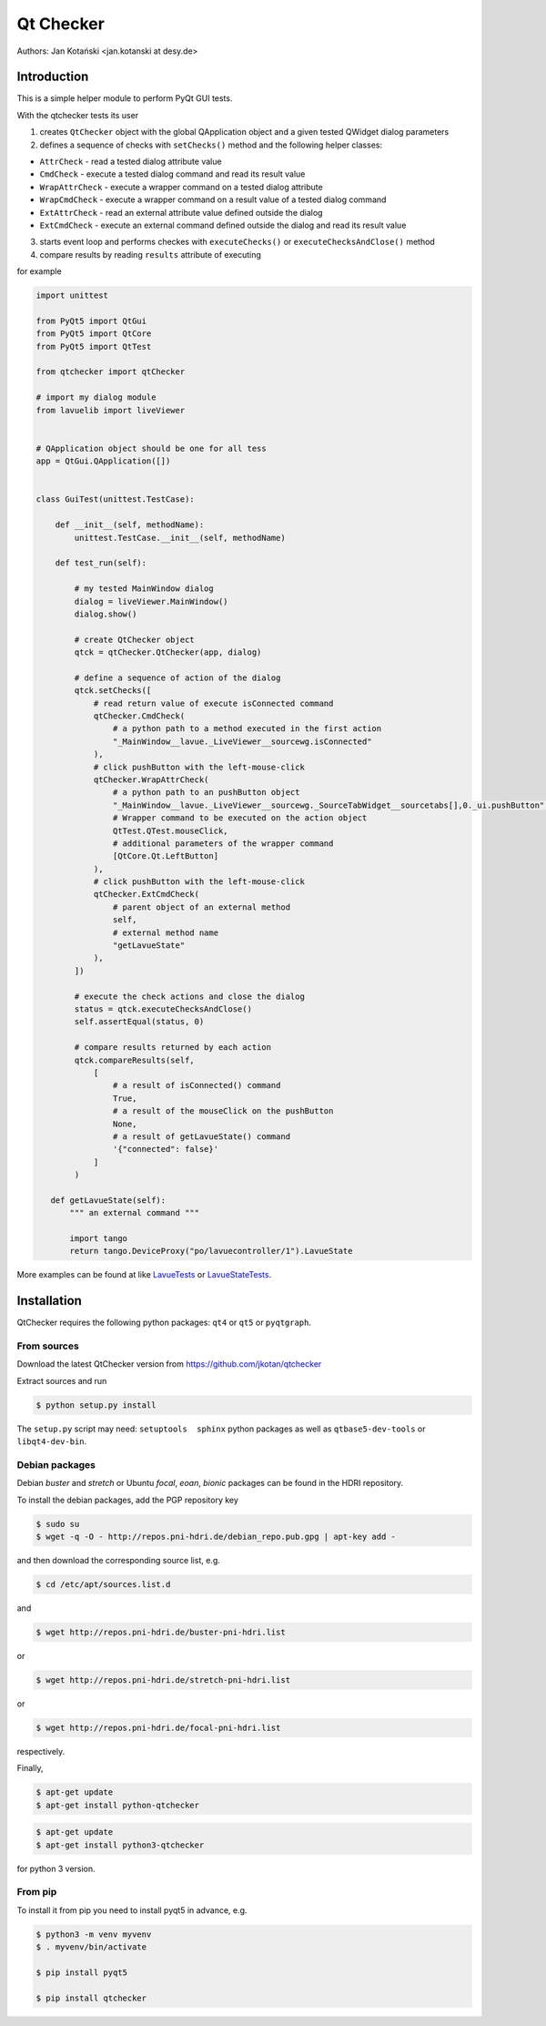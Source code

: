 Qt Checker
==========

Authors: Jan Kotański <jan.kotanski at desy.de>

Introduction
------------

This is a simple helper module to perform PyQt GUI tests.

With the qtchecker tests its user

1. creates ``QtChecker`` object  with the global QApplication object and a given tested QWidget dialog parameters
2. defines a sequence of checks with ``setChecks()`` method and the following helper classes:
   
- ``AttrCheck``  - read a tested dialog attribute value
- ``CmdCheck`` - execute a tested dialog command and read its result value
- ``WrapAttrCheck`` - execute a wrapper command on a tested dialog attribute
- ``WrapCmdCheck`` - execute a wrapper command on a result value of a tested dialog command
- ``ExtAttrCheck`` - read an external attribute value defined outside the dialog
- ``ExtCmdCheck`` - execute an external command defined outside the dialog and read its result value
  
3. starts event loop and performs checkes with ``executeChecks()`` or  ``executeChecksAndClose()`` method
4. compare results by reading ``results`` attribute of executing

for example

.. code-block:: python
		
    import unittest
    
    from PyQt5 import QtGui
    from PyQt5 import QtCore
    from PyQt5 import QtTest

    from qtchecker import qtChecker

    # import my dialog module
    from lavuelib import liveViewer

    
    # QApplication object should be one for all tess
    app = QtGui.QApplication([])


    class GuiTest(unittest.TestCase):
    
        def __init__(self, methodName):
            unittest.TestCase.__init__(self, methodName)
	    
	def test_run(self):

	    # my tested MainWindow dialog
	    dialog = liveViewer.MainWindow()
	    dialog.show()

	    # create QtChecker object
	    qtck = qtChecker.QtChecker(app, dialog)

	    # define a sequence of action of the dialog
	    qtck.setChecks([
		# read return value of execute isConnected command
		qtChecker.CmdCheck(
		    # a python path to a method executed in the first action
		    "_MainWindow__lavue._LiveViewer__sourcewg.isConnected"
		),
		# click pushButton with the left-mouse-click
		qtChecker.WrapAttrCheck(
		    # a python path to an pushButton object
		    "_MainWindow__lavue._LiveViewer__sourcewg._SourceTabWidget__sourcetabs[],0._ui.pushButton",
		    # Wrapper command to be executed on the action object
		    QtTest.QTest.mouseClick,
		    # additional parameters of the wrapper command
		    [QtCore.Qt.LeftButton]
		),
		# click pushButton with the left-mouse-click
		qtChecker.ExtCmdCheck(
		    # parent object of an external method
		    self,
		    # external method name
		    "getLavueState"
		),
	    ])

	    # execute the check actions and close the dialog
	    status = qtck.executeChecksAndClose()
	    self.assertEqual(status, 0)

	    # compare results returned by each action
	    qtck.compareResults(self,
		[
		    # a result of isConnected() command
		    True,
		    # a result of the mouseClick on the pushButton
		    None,
		    # a result of getLavueState() command
		    '{"connected": false}'
		]
	    )

       def getLavueState(self):
           """ an external command """
	   
           import tango
           return tango.DeviceProxy("po/lavuecontroller/1").LavueState


	    
More examples can be found at like `LavueTests
<https://github.com/jkotan/lavue/blob/develop/test/CommandLineArgument_test.py/>`_
or `LavueStateTests
<https://github.com/jkotan/lavue/blob/develop/test/CommandLineLavueState_test.py/>`_.

Installation
------------

QtChecker requires the following python packages: ``qt4`` or  ``qt5`` or ``pyqtgraph``.



From sources
""""""""""""

Download the latest QtChecker version from https://github.com/jkotan/qtchecker

Extract sources and run

.. code-block:: console

   $ python setup.py install

The ``setup.py`` script may need: ``setuptools  sphinx`` python packages as well as ``qtbase5-dev-tools`` or ``libqt4-dev-bin``.

Debian packages
"""""""""""""""

Debian `buster` and `stretch` or Ubuntu  `focal`, `eoan`, `bionic` packages can be found in the HDRI repository.

To install the debian packages, add the PGP repository key

.. code-block:: console

   $ sudo su
   $ wget -q -O - http://repos.pni-hdri.de/debian_repo.pub.gpg | apt-key add -

and then download the corresponding source list, e.g.

.. code-block:: console

   $ cd /etc/apt/sources.list.d

and

.. code-block:: console

   $ wget http://repos.pni-hdri.de/buster-pni-hdri.list

or

.. code-block:: console

   $ wget http://repos.pni-hdri.de/stretch-pni-hdri.list

or

.. code-block:: console

   $ wget http://repos.pni-hdri.de/focal-pni-hdri.list

respectively.

Finally,

.. code-block:: console

   $ apt-get update
   $ apt-get install python-qtchecker

.. code-block:: console

   $ apt-get update
   $ apt-get install python3-qtchecker

for python 3 version.

From pip
""""""""

To install it from pip you need to install pyqt5 in advance, e.g.

.. code-block:: console

   $ python3 -m venv myvenv
   $ . myvenv/bin/activate

   $ pip install pyqt5

   $ pip install qtchecker
